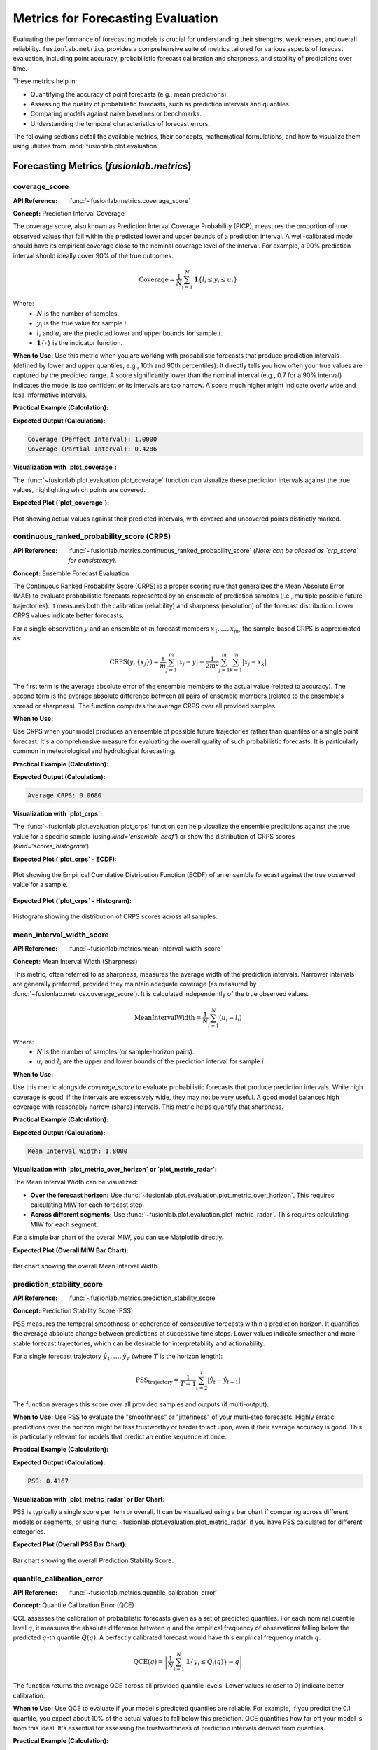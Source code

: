 .. _user_guide_metrics:

=======================================
Metrics for Forecasting Evaluation
=======================================

Evaluating the performance of forecasting models is crucial for
understanding their strengths, weaknesses, and overall reliability.
``fusionlab.metrics`` provides a comprehensive suite of metrics tailored
for various aspects of forecast evaluation, including point accuracy,
probabilistic forecast calibration and sharpness, and stability of
predictions over time.

These metrics help in:

* Quantifying the accuracy of point forecasts (e.g., mean predictions).
* Assessing the quality of probabilistic forecasts, such as prediction
  intervals and quantiles.
* Comparing models against naive baselines or benchmarks.
* Understanding the temporal characteristics of forecast errors.

The following sections detail the available metrics, their concepts,
mathematical formulations, and how to visualize them using utilities
from :mod:`fusionlab.plot.evaluation`.

Forecasting Metrics (`fusionlab.metrics`)
------------------------------------------

.. _metric_coverage_score:

coverage_score
~~~~~~~~~~~~~~~~
:API Reference: :func:`~fusionlab.metrics.coverage_score`

**Concept:** Prediction Interval Coverage

The coverage score, also known as Prediction Interval Coverage
Probability (PICP), measures the proportion of true observed values
that fall within the predicted lower and upper bounds of a prediction
interval. A well-calibrated model should have its empirical coverage
close to the nominal coverage level of the interval. For example,
a 90% prediction interval should ideally cover 90% of the true outcomes.

.. math::
   \text{Coverage} = \frac{1}{N} \sum_{i=1}^{N}
   \mathbf{1}\{ l_i \le y_i \le u_i \}

Where:
 - :math:`N` is the number of samples.
 - :math:`y_i` is the true value for sample :math:`i`.
 - :math:`l_i` and :math:`u_i` are the predicted lower and upper
   bounds for sample :math:`i`.
 - :math:`\mathbf{1}\{\cdot\}` is the indicator function.

**When to Use:**
Use this metric when you are working with probabilistic forecasts that
produce prediction intervals (defined by lower and upper quantiles,
e.g., 10th and 90th percentiles). It directly tells you how often your
true values are captured by the predicted range. A score significantly
lower than the nominal interval (e.g., 0.7 for a 90% interval) indicates
the model is too confident or its intervals are too narrow. A score
much higher might indicate overly wide and less informative intervals.

**Practical Example (Calculation):**

.. code-block:: python
   :linenos:

   import numpy as np
   from fusionlab.metrics import coverage_score

   y_true_cs = np.array([10, 12, 11, 9, 15, 13, 14])
   # Example 90% prediction interval (e.g., from q05 and q95)
   y_lower_cs = np.array([9,  11, 10,  8, 14, 11, 13])
   y_upper_cs = np.array([11, 13, 12, 10, 16, 15, 15])

   # Case 1: All actuals within bounds
   score_perfect_cs = coverage_score(y_true_cs, y_lower_cs, y_upper_cs, verbose=0)
   print(f"Coverage (Perfect Interval): {score_perfect_cs:.4f}")

   # Case 2: Some actuals outside bounds
   y_true_cs_miss = np.array([10, 13.5, 11, 7.5, 15, 16, 12]) # 2nd, 4th, 6th, 7th miss
   score_partial_cs = coverage_score(y_true_cs_miss, y_lower_cs, y_upper_cs, verbose=0)
   print(f"Coverage (Partial Interval): {score_partial_cs:.4f}")

**Expected Output (Calculation):**

.. code-block:: text

   Coverage (Perfect Interval): 1.0000
   Coverage (Partial Interval): 0.4286

**Visualization with `plot_coverage`:**

The :func:`~fusionlab.plot.evaluation.plot_coverage` function can
visualize these prediction intervals against the true values,
highlighting which points are covered.

.. code-block:: python
   :linenos:

   import matplotlib.pyplot as plt
   from fusionlab.plot.evaluation import plot_coverage 

   # Using data from Case 2 above
   # For plotting, it's often useful to have a time or sample index
   sample_indices_cs = np.arange(len(y_true_cs_miss))

   fig_cs, ax_cs = plt.subplots(figsize=(10, 5))
   plot_coverage(
       y_true=y_true_cs_miss,
       y_lower=y_lower_cs,
       y_upper=y_upper_cs,
       sample_indices=sample_indices_cs, # Optional x-axis values
       title="Prediction Interval Coverage Visualization",
       xlabel="Sample Index",
       ylabel="Value",
       ax=ax_cs, # Pass the created Axes object
       verbose=0
   )
   # To save for documentation:
   # plt.savefig("docs/source/images/metric_coverage_plot.png")
   plt.show()

**Expected Plot (`plot_coverage`):**

.. figure:: ../../images/metric_coverage_plot.png
   :alt: Visualization of Prediction Interval Coverage
   :align: center
   :width: 80%

   Plot showing actual values against their predicted intervals, with
   covered and uncovered points distinctly marked.

.. raw:: html

   <hr style="margin-top: 1.5em; margin-bottom: 1.5em;">

.. _metric_continuous_ranked_probability_score:

continuous_ranked_probability_score (CRPS)
~~~~~~~~~~~~~~~~~~~~~~~~~~~~~~~~~~~~~~~~~~~~
:API Reference: :func:`~fusionlab.metrics.continuous_ranked_probability_score`
   *(Note: can be aliased as `crp_score` for consistency).*

**Concept:** Ensemble Forecast Evaluation

The Continuous Ranked Probability Score (CRPS) is a proper scoring rule
that generalizes the Mean Absolute Error (MAE) to evaluate probabilistic
forecasts represented by an ensemble of prediction samples (i.e.,
multiple possible future trajectories). It measures both the calibration
(reliability) and sharpness (resolution) of the forecast distribution.
Lower CRPS values indicate better forecasts.

For a single observation :math:`y` and an ensemble of :math:`m`
forecast members :math:`x_1, \dots, x_m`, the sample-based CRPS is
approximated as:

.. math::
   \mathrm{CRPS}(y, \{x_j\}) = \frac{1}{m}\sum_{j=1}^{m} |x_j - y|
   - \frac{1}{2m^2}\sum_{j=1}^{m}\sum_{k=1}^{m} |x_j - x_k|

The first term is the average absolute error of the ensemble members
to the actual value (related to accuracy). The second term is the
average absolute difference between all pairs of ensemble members
(related to the ensemble's spread or sharpness). The function computes
the average CRPS over all provided samples.

**When to Use:**

Use CRPS when your model produces an ensemble of possible future
trajectories rather than quantiles or a single point forecast. It's a
comprehensive measure for evaluating the overall quality of such
probabilistic forecasts. It is particularly common in meteorological
and hydrological forecasting.

**Practical Example (Calculation):**

.. code-block:: python
   :linenos:

   import numpy as np
   from fusionlab.metrics import continuous_ranked_probability_score

   y_true_crps = np.array([0.5, 0.0, 1.0])
   # Ensemble predictions: (n_samples, n_ensemble_members)
   # For multi-step, this would be (n_samples, n_horizon_steps, n_ensemble_members)
   # The current crp_score might expect 2D y_pred_ensemble if averaging over horizon.
   # For this example, let's assume single-step or already aggregated over horizon.
   y_pred_ensemble_crps = np.array([
       [0.0, 0.2, 0.4, 0.6, 0.8],  # Ensemble for y_true = 0.5
       [-0.2, 0.0, 0.1, 0.2, 0.3], # Ensemble for y_true = 0.0
       [0.8, 0.9, 1.0, 1.1, 1.2]   # Ensemble for y_true = 1.0
   ])

   score_crps = continuous_ranked_probability_score(
       y_true_crps, y_pred_ensemble_crps, verbose=0
       )
   print(f"Average CRPS: {score_crps:.4f}")

**Expected Output (Calculation):**

.. code-block:: text

   Average CRPS: 0.0680

**Visualization with `plot_crps`:**

The :func:`~fusionlab.plot.evaluation.plot_crps` function can help
visualize the ensemble predictions against the true value for a specific
sample (using `kind='ensemble_ecdf'`) or show the distribution of CRPS
scores (`kind='scores_histogram'`).

.. code-block:: python
   :linenos:

   import matplotlib.pyplot as plt
   from fusionlab.plot.evaluation import plot_crps 

   # Using data from the calculation example above
   # Plot ECDF for the first sample
   fig_crps1, ax_crps1 = plt.subplots(figsize=(8, 6))
   plot_crps(
       y_true=y_true_crps,
       y_pred_ensemble=y_pred_ensemble_crps,
       kind='ensemble_ecdf', # Plot ECDF of ensemble vs true value
       sample_idx=0,         # Plot for the first sample
       title=f"CRPS: Ensemble ECDF vs True Value (Sample 0)",
       ax=ax_crps1,
       verbose=0
   )
   # To save for documentation:
   # plt.savefig("docs/source/images/metric_crps_ecdf_plot.png")
   plt.show()

   # Plot histogram of CRPS scores (if crps_values are pre-calculated)
   # First, calculate CRPS for each sample individually
   all_crps_scores = []
   for i in range(len(y_true_crps)):
       single_true = np.array([y_true_crps[i]])
       single_ensemble = y_pred_ensemble_crps[i:i+1, :] # Keep 2D for function
       all_crps_scores.append(
           continuous_ranked_probability_score(single_true, single_ensemble)
           )
   all_crps_scores = np.array(all_crps_scores)

   fig_crps2, ax_crps2 = plt.subplots(figsize=(8, 5))
   plot_crps(
       y_true=y_true_crps, # Still needed for context if show_score=True
       y_pred_ensemble=y_pred_ensemble_crps, # Not strictly needed if metric_values given
       metric_values=all_crps_scores, # Pass pre-calculated scores
       kind='scores_histogram',
       title="Distribution of CRPS Scores",
       ax=ax_crps2,
       verbose=0
   )
   # To save for documentation:
   # plt.savefig("docs/source/images/metric_crps_histogram_plot.png")
   plt.show()

**Expected Plot (`plot_crps` - ECDF):**

.. figure:: ../../images/metric_crps_ecdf_plot.png
   :alt: Visualization of CRPS Ensemble ECDF
   :align: center
   :width: 70%

   Plot showing the Empirical Cumulative Distribution Function (ECDF)
   of an ensemble forecast against the true observed value for a sample.

**Expected Plot (`plot_crps` - Histogram):**

.. figure:: ../../images/metric_crps_histogram_plot.png
   :alt: Visualization of CRPS Scores Histogram
   :align: center
   :width: 70%

   Histogram showing the distribution of CRPS scores across all samples.

.. raw:: html

   <hr style="margin-top: 1.5em; margin-bottom: 1.5em;">

mean_interval_width_score
~~~~~~~~~~~~~~~~~~~~~~~~~~~~
:API Reference: :func:`~fusionlab.metrics.mean_interval_width_score`

**Concept:** Mean Interval Width (Sharpness)

This metric, often referred to as sharpness, measures the average
width of the prediction intervals. Narrower intervals are generally
preferred, provided they maintain adequate coverage (as measured by
:func:`~fusionlab.metrics.coverage_score`). It is calculated
independently of the true observed values.

.. math::
   \mathrm{MeanIntervalWidth} = \frac{1}{N} \sum_{i=1}^{N} (u_i - l_i)

Where:
 - :math:`N` is the number of samples (or sample-horizon pairs).
 - :math:`u_i` and :math:`l_i` are the upper and lower bounds of the
   prediction interval for sample :math:`i`.

**When to Use:**

Use this metric alongside `coverage_score` to evaluate probabilistic
forecasts that produce prediction intervals. While high coverage is
good, if the intervals are excessively wide, they may not be very
useful. A good model balances high coverage with reasonably narrow
(sharp) intervals. This metric helps quantify that sharpness.

**Practical Example (Calculation):**

.. code-block:: python
   :linenos:

   import numpy as np
   from fusionlab.metrics import mean_interval_width_score

   y_lower_miw = np.array([9, 11, 10, 8, 13])
   y_upper_miw = np.array([11, 13, 12, 10, 14])
   # Widths: [2, 2, 2, 2, 1]

   score_miw = mean_interval_width_score(y_lower_miw, y_upper_miw, verbose=0)
   print(f"Mean Interval Width: {score_miw:.4f}")

**Expected Output (Calculation):**

.. code-block:: text

   Mean Interval Width: 1.8000

**Visualization with `plot_metric_over_horizon` or `plot_metric_radar`:**

The Mean Interval Width can be visualized:

* **Over the forecast horizon:** Use
  :func:`~fusionlab.plot.evaluation.plot_metric_over_horizon`.
  This requires calculating MIW for each forecast step.
* **Across different segments:** Use
  :func:`~fusionlab.plot.evaluation.plot_metric_radar`. This
  requires calculating MIW for each segment.

For a simple bar chart of the overall MIW, you can use Matplotlib directly.

.. code-block:: python
   :linenos:

   import matplotlib.pyplot as plt
   from fusionlab.plot.evaluation import plot_metric_over_horizon
   from fusionlab.nn.utils import format_predictions_to_dataframe # For df structure

   # Assume y_true_val, y_lower_val, y_upper_val are (Samples, Horizon)
   # For plot_metric_over_horizon, we need a forecast_df
   # Let's simulate a forecast_df for this visualization
   B, H = 5, 4 # 5 samples, 4 horizon steps
   y_true_dummy = np.random.rand(B, H)
   y_lower_dummy = y_true_dummy - np.random.rand(B, H) * 0.5
   y_upper_dummy = y_true_dummy + np.random.rand(B, H) * 0.5

   # Create a dummy forecast_df (simplified)
   # In practice, use format_predictions_to_dataframe
   rows = []
   for i in range(B):
       for h_step in range(H):
           rows.append({
               'sample_idx': i,
               'forecast_step': h_step + 1,
               'target_actual': y_true_dummy[i, h_step],
               'target_q_lower': y_lower_dummy[i, h_step], # Example name
               'target_q_upper': y_upper_dummy[i, h_step]  # Example name
           })
   df_for_miw_plot = pd.DataFrame(rows)

   # Custom metric function for MIW to pass to plot_metric_over_horizon
   def miw_for_plot(y_true, y_pred_dict): # y_pred_dict will contain q_lower, q_upper
       return mean_interval_width_score(
           y_pred_dict['target_q_lower'], y_pred_dict['target_q_upper']
           )

   # This requires plot_metric_over_horizon to handle y_pred_dict
   # or a more specific plot function for interval metrics.
   # For simplicity, let's plot the overall MIW as a bar.
   overall_miw = mean_interval_width_score(
       df_for_miw_plot['target_q_lower'], df_for_miw_plot['target_q_upper']
       )

   fig_miw, ax_miw = plt.subplots(figsize=(6,4))
   ax_miw.bar(['Overall MIW'], [overall_miw], color='skyblue')
   ax_miw.set_title('Mean Interval Width (Overall)')
   ax_miw.set_ylabel('Average Width')
   ax_miw.text(0, overall_miw + 0.05, f'{overall_miw:.2f}', ha='center')
   plt.grid(axis='y', linestyle='--')
   # plt.savefig("docs/source/images/metric_miw_plot.png")
   plt.show()

**Expected Plot (Overall MIW Bar Chart):**

.. figure:: ../../images/metric_miw_plot.png
   :alt: Visualization of Mean Interval Width
   :align: center
   :width: 60%

   Bar chart showing the overall Mean Interval Width.

.. raw:: html

   <hr style="margin-top: 1.5em; margin-bottom: 1.5em;">

.. _metric_prediction_stability_score:

prediction_stability_score
~~~~~~~~~~~~~~~~~~~~~~~~~~~~
:API Reference: :func:`~fusionlab.metrics.prediction_stability_score`

**Concept:** Prediction Stability Score (PSS)

PSS measures the temporal smoothness or coherence of consecutive
forecasts within a prediction horizon. It quantifies the average
absolute change between predictions at successive time steps. Lower
values indicate smoother and more stable forecast trajectories, which
can be desirable for interpretability and actionability.

For a single forecast trajectory :math:`\hat{y}_1, \dots, \hat{y}_T`
(where :math:`T` is the horizon length):

.. math::
   \mathrm{PSS}_{\text{trajectory}} = \frac{1}{T-1} \sum_{t=2}^{T}
   |\hat{y}_{t} - \hat{y}_{t-1}|

The function averages this score over all provided samples and outputs
(if multi-output).

**When to Use:**
Use PSS to evaluate the "smoothness" or "jitteriness" of your
multi-step forecasts. Highly erratic predictions over the horizon might
be less trustworthy or harder to act upon, even if their average
accuracy is good. This is particularly relevant for models that predict
an entire sequence at once.

**Practical Example (Calculation):**

.. code-block:: python
   :linenos:

   import numpy as np
   from fusionlab.metrics import prediction_stability_score

   y_pred_pss = np.array([
       [1, 1.1, 1.3, 1.4, 1.6], # Smooth
       [2, 3,   2,   3,   2],   # Jittery
       [5, 4.9, 4.8, 4.7, 4.6]  # Smooth (decreasing)
   ])
   # PSS for row 0: (|0.1|+|0.2|+|0.1|+|0.2|)/4 = 0.6/4 = 0.15
   # PSS for row 1: (|1|+|1|+|1|+|1|)/4 = 4/4 = 1.0
   # PSS for row 2: (|-0.1|+|-0.1|+|-0.1|+|-0.1|)/4 = 0.4/4 = 0.1
   # Overall PSS = (0.15 + 1.0 + 0.1) / 3 = 1.25 / 3

   score_pss = prediction_stability_score(y_pred_pss, verbose=0)
   print(f"PSS: {score_pss:.4f}")

**Expected Output (Calculation):**

.. code-block:: text

   PSS: 0.4167

**Visualization with `plot_metric_radar` or Bar Chart:**

PSS is typically a single score per item or overall. It can be
visualized using a bar chart if comparing across different models or
segments, or using :func:`~fusionlab.plot.evaluation.plot_metric_radar`
if you have PSS calculated for different categories.

.. code-block:: python
   :linenos:

   import matplotlib.pyplot as plt

   fig_pss, ax_pss = plt.subplots(figsize=(6,4))
   ax_pss.bar(['Overall PSS'], [score_pss], color='lightcoral')
   ax_pss.set_title('Prediction Stability Score (Overall)')
   ax_pss.set_ylabel('Average Step-to-Step Change')
   ax_pss.text(0, score_pss + 0.01, f'{score_pss:.2f}', ha='center')
   plt.grid(axis='y', linestyle='--')
   # plt.savefig("docs/source/images/metric_pss_plot.png")
   plt.show()

**Expected Plot (Overall PSS Bar Chart):**

.. figure:: ../../images/metric_pss_plot.png
   :alt: Visualization of Prediction Stability Score
   :align: center
   :width: 60%

   Bar chart showing the overall Prediction Stability Score.

.. raw:: html

   <hr style="margin-top: 1.5em; margin-bottom: 1.5em;">

.. _metric_quantile_calibration_error:

quantile_calibration_error
~~~~~~~~~~~~~~~~~~~~~~~~~~
:API Reference: :func:`~fusionlab.metrics.quantile_calibration_error`

**Concept:** Quantile Calibration Error (QCE)

QCE assesses the calibration of probabilistic forecasts given as a set
of predicted quantiles. For each nominal quantile level :math:`q`, it
measures the absolute difference between :math:`q` and the empirical
frequency of observations falling below the predicted :math:`q`-th
quantile :math:`\hat{Q}(q)`. A perfectly calibrated forecast would have
this empirical frequency match :math:`q`.

.. math::
   \mathrm{QCE}(q) = \left| \frac{1}{N} \sum_{i=1}^{N}
   \mathbf{1}\{y_i \le \hat{Q}_i(q)\} - q \right|

The function returns the average QCE across all provided quantile levels.
Lower values (closer to 0) indicate better calibration.

**When to Use:**
Use QCE to evaluate if your model's predicted quantiles are reliable.
For example, if you predict the 0.1 quantile, you expect about 10% of
the actual values to fall below this prediction. QCE quantifies how
far off your model is from this ideal. It's essential for assessing
the trustworthiness of prediction intervals derived from quantiles.

**Practical Example (Calculation):**

.. code-block:: python
   :linenos:

   import numpy as np
   from fusionlab.metrics import quantile_calibration_error

   y_true_qce = np.array([1, 2, 3, 4, 5, 6, 7, 8, 9, 10])
   quantiles_qce = np.array([0.25, 0.5, 0.75])
   y_pred_quantiles_qce = np.array([
       [1.5, 4.5, 7.5], [2.0, 5.0, 8.0], [2.5, 5.5, 8.5],
       [3.0, 6.0, 9.0], [3.5, 6.5, 9.5], [4.0, 7.0, 10.0],
       [4.5, 7.5, 10.5],[5.0, 8.0, 11.0],[5.5, 8.5, 11.5],
       [6.0, 9.0, 12.0]
   ])
   score_qce = quantile_calibration_error(
       y_true_qce, y_pred_quantiles_qce, quantiles_qce, verbose=0
       )
   print(f"Average QCE: {score_qce:.4f}")

**Expected Output (Calculation):**

.. code-block:: text

   Average QCE: 0.2000

**Visualization with `plot_quantile_calibration`:**

The :func:`~fusionlab.plot.evaluation.plot_quantile_calibration`
function creates a reliability diagram, plotting the observed
proportion of actuals below each predicted quantile against the
nominal quantile level.

.. code-block:: python
   :linenos:

   import matplotlib.pyplot as plt
   from fusionlab.plot.evaluation import plot_quantile_calibration

   # Using data from the calculation example above
   fig_qce, ax_qce = plt.subplots(figsize=(7, 7))
   plot_quantile_calibration(
       y_true=y_true_qce,
       y_pred_quantiles=y_pred_quantiles_qce,
       quantiles=quantiles_qce,
       title="Quantile Calibration Reliability Diagram",
       ax=ax_qce,
       verbose=0
   )
   # plt.savefig("docs/source/images/metric_qce_plot.png")
   plt.show()

**Expected Plot (`plot_quantile_calibration`):**

.. figure:: ../../images/metric_qce_plot.png
   :alt: Quantile Calibration Reliability Diagram
   :align: center
   :width: 70%

   Reliability diagram showing observed vs. nominal proportions for
   different quantiles. Points closer to the diagonal indicate better
   calibration.

.. raw:: html

   <hr style="margin-top: 1.5em; margin-bottom: 1.5em;">

.. _metric_theils_u_score:

theils_u_score
~~~~~~~~~~~~~~~~~
:API Reference: :func:`~fusionlab.metrics.theils_u_score`

**Concept:** Theil's U Statistic

Theil's U statistic is a relative accuracy measure that compares the
forecast to a naive persistence model (random walk forecast, where the
forecast for the next period is the current period's actual value).
It is the ratio of the Root Mean Squared Error (RMSE) of the model's
forecast to the RMSE of the naive forecast.

.. math::
   U = \sqrt{ \frac{\sum_{i,o,t}(y_{i,o,t} - \hat{y}_{i,o,t})^2}
   {\sum_{i,o,t}(y_{i,o,t} - y_{i,o,t-1})^2} }

Where sums are over valid samples :math:`i`, outputs :math:`o`, and
time steps :math:`t \ge 2` (or :math:`t \ge \text{lag}+1` if a different
lag is used for the naive model).
 - :math:`U < 1`: Forecast is better than the naive model.
 - :math:`U = 1`: Forecast is as good as the naive model.
 - :math:`U > 1`: Forecast is worse than the naive model.

**When to Use:**

Use Theil's U to understand if your sophisticated forecasting model is
actually providing more value than a very simple baseline (like
predicting the last known value). It's a good sanity check, especially
for time series that exhibit strong persistence. A U score greater than
1 is a strong indication that the model needs improvement or is not
suitable for the data.

**Practical Example (Calculation):**

.. code-block:: python
   :linenos:

   import numpy as np
   from fusionlab.metrics import theils_u_score

   # 2 samples, 4-step horizon, 1 output dim
   y_true_u = np.array([[1,2,3,4],[2,2,2,2]])
   y_pred_u = np.array([[1,2,3,5],[2,1,2,3]])

   score_u = theils_u_score(y_true_u, y_pred_u, verbose=0)
   print(f"Theil's U: {score_u:.4f}")

**Expected Output (Calculation):**

.. code-block:: text

   Theil's U: 1.0000

**Visualization with `plot_theils_u_score`:**

The :func:`~fusionlab.plot.evaluation.plot_theils_u_score` function
can display Theil's U as a bar chart, often with a reference line at 1.0.

.. code-block:: python
   :linenos:

   import matplotlib.pyplot as plt
   from fusionlab.plot.evaluation import plot_theils_u_score

   # Using data from the calculation example above
   fig_u, ax_u = plt.subplots(figsize=(6, 5))
   plot_theils_u_score(
       y_true=y_true_u, # Required if metric_values is None
       y_pred=y_pred_u, # Required if metric_values is None
       # metric_values=score_u, # Can pass pre-calculated score
       title="Theil's U Statistic Example",
       ax=ax_u,
       verbose=0
   )
   # plt.savefig("docs/source/images/metric_theils_u_plot.png")
   plt.show()

**Expected Plot (`plot_theils_u_score`):**

.. figure:: ../../images/metric_theils_u_plot.png
   :alt: Theil's U Statistic Visualization
   :align: center
   :width: 60%

   Bar chart showing Theil's U statistic, with a reference line at 1.0.

.. raw:: html

   <hr style="margin-top: 1.5em; margin-bottom: 1.5em;">

.. _metric_time_weighted_accuracy_score:

time_weighted_accuracy_score
~~~~~~~~~~~~~~~~~~~~~~~~~~~~
:API Reference: :func:`~fusionlab.metrics.time_weighted_accuracy_score`

**Concept:** Time-Weighted Accuracy (TWA) Score

TWA evaluates classification accuracy over sequences, applying
time-dependent weights. This is useful when the importance of correct
predictions varies across the time horizon (e.g., earlier predictions
in a sequence might be more critical).

For a single sample :math:`i`, output :math:`o`, the TWA is:
.. math::
   \mathrm{TWA}_{io} = \sum_{t=1}^{T_{steps}} w_t \cdot
   \mathbf{1}\{y_{i,o,t} = \hat{y}_{i,o,t}\}

Where :math:`w_t` are normalized time weights (summing to 1 over the
horizon). The final score is an average over samples and possibly
outputs. Higher scores (closer to 1) are better.

**When to Use:**
Use this metric for evaluating sequential classification tasks where
the accuracy at different time steps within the sequence has varying
importance. For example, in predicting a sequence of states, correctly
predicting the initial states might be more valuable.

**Practical Example (Calculation):**

.. code-block:: python
   :linenos:

   import numpy as np
   from fusionlab.metrics import time_weighted_accuracy_score as twa_score

   y_true_twa = np.array([[1, 0, 1], [0, 1, 1]]) # 2 samples, 3 timesteps
   y_pred_twa = np.array([[1, 1, 1], [0, 1, 0]])

   score_default_twa = twa_score(y_true_twa, y_pred_twa, verbose=0)
   print(f"TWA (default 'inverse_time' weights): {score_default_twa:.4f}")

   custom_weights_twa = np.array([0.6, 0.3, 0.1]) # Must sum to 1
   score_custom_twa = twa_score(
       y_true_twa, y_pred_twa, time_weights=custom_weights_twa, verbose=0
       )
   print(f"TWA (custom weights [0.6, 0.3, 0.1]): {score_custom_twa:.4f}")

**Expected Output (Calculation):**

.. code-block:: text

   TWA (default 'inverse_time' weights): 0.7727
   TWA (custom weights [0.6, 0.3, 0.1]): 0.8000

**Visualization with `plot_time_weighted_metric`:**

The :func:`~fusionlab.plot.evaluation.plot_time_weighted_metric`
function can visualize how the accuracy (or its components) and weights
evolve over the time steps.

.. code-block:: python
   :linenos:

   import matplotlib.pyplot as plt
   from fusionlab.plot.evaluation import plot_time_weighted_metric

   # Using data from the calculation example above
   fig_twa, ax_twa = plt.subplots(figsize=(10, 5))
   plot_time_weighted_metric(
       metric_type='accuracy', # Specify the metric
       y_true=y_true_twa,
       y_pred=y_pred_twa,
       time_weights='inverse_time', # Can also pass custom_weights_twa
       kind='time_profile', # Show accuracy profile over time steps
       title="Time-Weighted Accuracy Profile",
       ax=ax_twa,
       verbose=0
   )
   # To save for documentation:
   # plt.savefig("docs/source/images/metric_twa_plot.png")
   plt.show()

**Expected Plot (`plot_time_weighted_metric` for TWA):**

.. figure:: ../../images/metric_twa_plot.png
   :alt: Time-Weighted Accuracy Profile
   :align: center
   :width: 70%

   Plot showing the accuracy at each time step along with the
   time weights applied.

.. raw:: html

   <hr style="margin-top: 1.5em; margin-bottom: 1.5em;">

.. _metric_time_weighted_interval_score:

time_weighted_interval_score
~~~~~~~~~~~~~~~~~~~~~~~~~~~~
:API Reference: :func:`~fusionlab.metrics.time_weighted_interval_score`

**Concept:** Time-Weighted Interval Score (TWIS)

TWIS extends the Weighted Interval Score (WIS) by applying
time-dependent weights to the WIS calculated at each time step.
It evaluates probabilistic forecasts (median and prediction intervals)
over a time horizon, emphasizing performance at certain horizons.
WIS itself considers both sharpness (interval width) and calibration
(coverage of multiple intervals). Lower scores are better.

The WIS for a single observation :math:`y`, median :math:`m`, and
:math:`K` prediction intervals (defined by lower bounds :math:`l_k`
and upper bounds :math:`u_k` with nominal coverages :math:`1-\alpha_k`) is:

.. math::
   \mathrm{WIS}(y, m, \text{intervals}) = \frac{1}{K+0.5} \left(
     |y-m| + \sum_{k=1}^K \frac{\alpha_k}{2} \mathrm{IS}_{\alpha_k}(y, l_k, u_k)
   \right)
   
(Note: The original formula in the prompt had :math:`K+1` in the denominator
and different weighting for IS. The formula above is a common representation.
The exact formula used by `fusionlab.metrics.weighted_interval_score` should
be checked for precise interpretation.)

TWIS then calculates :math:`\mathrm{WIS}_{iot}` for each sample :math:`i`,
output :math:`o`, and time step :math:`t`, and applies time weights:

.. math::
   \mathrm{TWIS}_{io} = \sum_{t=1}^{T_{steps}} w_t \cdot \mathrm{WIS}_{iot}

Where :math:`w_t` are normalized time weights.

**When to Use:**
Use TWIS when evaluating multi-step probabilistic forecasts that provide
a median and multiple prediction intervals (defined by quantiles), and
when the importance of forecast quality varies across the forecast
horizon. It provides a single score summarizing both calibration and
sharpness, weighted by time.

**Practical Example (Calculation):**

.. code-block:: python
   :linenos:

   import numpy as np
   from fusionlab.metrics import time_weighted_interval_score

   # 2 samples, 1 output (implicit in y_true shape), 2 timesteps
   y_true_twis = np.array([[10, 11], [20, 22]])
   y_median_twis = np.array([[10, 11.5], [19, 21.5]])
   # For K=1 interval, alpha=0.2 (80% PI)
   alphas_twis = np.array([0.2])
   # y_lower/upper shape: (n_samples, n_outputs_dummy=1, K_intervals=1, n_timesteps)
   # The function expects (n_samples, K_intervals, n_timesteps)
   y_lower_twis = np.array([[[9, 10]], [[18, 20]]]) # (2, 1, 2)
   y_upper_twis = np.array([[[11, 12]], [[20, 23]]])# (2, 1, 2)

   score_twis = time_weighted_interval_score(
       y_true_twis, y_median_twis, y_lower_twis, y_upper_twis, alphas_twis,
       time_weights=None, verbose=0 # None -> uniform weights
   )
   print(f"TWIS (uniform time weights): {score_twis:.4f}")

**Expected Output (Calculation):**
*(Calculation based on the provided example values and a common WIS formula)*

.. code-block:: text

   TWIS (uniform time weights): 0.3625

**Visualization with `plot_time_weighted_metric`:**

Use :func:`~fusionlab.plot.evaluation.plot_time_weighted_metric`
with `metric_type='interval_score'`.

.. code-block:: python
   :linenos:

   import matplotlib.pyplot as plt
   from fusionlab.plot.evaluation import plot_time_weighted_metric

   # Using data from the calculation example above
   fig_twis, ax_twis = plt.subplots(figsize=(10, 5))
   plot_time_weighted_metric(
       metric_type='interval_score',
       y_true=y_true_twis,
       y_median=y_median_twis,
       y_lower=y_lower_twis,
       y_upper=y_upper_twis,
       alphas=alphas_twis,
       time_weights=None, # Uniform weights
       kind='profile',
       title="Time-Weighted Interval Score (TWIS) Profile",
       ax=ax_twis,
       verbose=0
   )
   # To save for documentation:
   # plt.savefig("docs/source/images/metric_twis_plot.png")
   plt.show()

**Expected Plot (`plot_time_weighted_metric` for TWIS):**

.. figure:: ../../images/metric_twis_plot.png
   :alt: Time-Weighted Interval Score Profile
   :align: center
   :width: 70%

   Plot showing the Weighted Interval Score at each time step,
   along with the time weights applied.

.. raw:: html

   <hr style="margin-top: 1.5em; margin-bottom: 1.5em;">

.. _metric_time_weighted_mae:

time_weighted_mean_absolute_error
~~~~~~~~~~~~~~~~~~~~~~~~~~~~~~~~~
:API Reference: :func:`~fusionlab.metrics.time_weighted_mean_absolute_error`

**Concept:** Time-Weighted Mean Absolute Error (TW-MAE)

TW-MAE calculates the mean absolute error, giving different weights to
errors at different time steps in a sequence. This is useful when
errors at certain points (e.g., early predictions in a multi-step
forecast) are considered more critical than errors at later steps.

For a single sequence :math:`i` and output :math:`o`:

.. math::
   \mathrm{TWMAE}_{io} = \sum_{t=1}^{T_{steps}}
   w_t | \hat{y}_{i,o,t} - y_{i,o,t} |

Where :math:`w_t` are normalized time weights (summing to 1 over the
horizon). The final score is an average over samples and possibly
outputs. Lower scores are better.

**When to Use:**
Apply TW-MAE when evaluating multi-step point forecasts where the
accuracy of predictions at different forecast horizons has varying
importance. For instance, short-term accuracy might be prioritized
over long-term accuracy.

**Practical Example (Calculation):**

.. code-block:: python
   :linenos:

   import numpy as np
   from fusionlab.metrics import time_weighted_mean_absolute_error

   y_true_twmae = np.array([[1, 2, 3], [2, 3, 4]])
   y_pred_twmae = np.array([[1.1, 2.2, 2.9], [1.9, 3.1, 3.8]])

   score_default_twmae = time_weighted_mean_absolute_error(
       y_true_twmae, y_pred_twmae, verbose=0
       )
   print(f"TW-MAE (default 'inverse_time' weights): {score_default_twmae:.4f}")

   custom_weights_twmae = np.array([0.5, 0.3, 0.2]) # Must sum to 1
   score_custom_twmae = time_weighted_mean_absolute_error(
       y_true_twmae, y_pred_twmae, time_weights=custom_weights_twmae, verbose=0
   )
   print(f"TW-MAE (custom weights [0.5, 0.3, 0.2]): {score_custom_twmae:.4f}")

**Expected Output (Calculation):**

.. code-block:: text

   TW-MAE (default 'inverse_time' weights): 0.1227
   TW-MAE (custom weights [0.5, 0.3, 0.2]): 0.1250

**Visualization with `plot_time_weighted_metric`:**

Use :func:`~fusionlab.plot.evaluation.plot_time_weighted_metric`
with `metric_type='mae'`.

.. code-block:: python
   :linenos:

   import matplotlib.pyplot as plt
   from fusionlab.plot.evaluation import plot_time_weighted_metric

   # Using data from the calculation example above
   fig_twmae, ax_twmae = plt.subplots(figsize=(10, 5))
   plot_time_weighted_metric(
       metric_type='mae', # Specify MAE
       y_true=y_true_twmae,
       y_pred=y_pred_twmae,
       time_weights='inverse_time', # or custom_weights_twmae
       kind='profile',
       title="Time-Weighted MAE Profile",
       ax=ax_twmae,
       verbose=0
   )
   # To save for documentation:
   # plt.savefig("docs/source/images/metric_twmae_plot.png")
   plt.show()

**Expected Plot (`plot_time_weighted_metric` for TW-MAE):**

.. figure:: ../../images/metric_twmae_plot.png
   :alt: Time-Weighted MAE Profile
   :align: center
   :width: 70%

   Plot showing the Mean Absolute Error at each time step, along with
   the time weights applied.

.. raw:: html

   <hr style="margin-top: 1.5em; margin-bottom: 1.5em;">

.. _metric_weighted_interval_score:

weighted_interval_score
~~~~~~~~~~~~~~~~~~~~~~~
:API Reference: :func:`~fusionlab.metrics.weighted_interval_score`

**Concept:** Weighted Interval Score (WIS) (Non-Time-Weighted)

WIS is a proper scoring rule for evaluating probabilistic forecasts
provided as a median and a set of central prediction intervals. It
generalizes the absolute error and considers multiple quantile levels,
balancing sharpness (interval width) and calibration (coverage of
multiple intervals). This version calculates an average score over all
provided time steps and samples, without explicit time-weighting.

.. math::
   \mathrm{WIS}(y, m, \text{intervals}) = \frac{1}{K+0.5} \left(
     |y-m| + \sum_{k=1}^K \frac{\alpha_k}{2} \mathrm{IS}_{\alpha_k}(y, l_k, u_k)
   \right)

Where :math:`m` is the median forecast, and :math:`\mathrm{IS}_{\alpha_k}`
is the interval score for the k-th prediction interval :math:`(l_k, u_k)`
with nominal coverage :math:`1-\alpha_k`. The interval score component is
typically:

.. math::
   \mathrm{IS}_{\alpha_k}(y, l_k, u_k) = (u_k - l_k) +
   \frac{2}{\alpha_k}(l_k - y)\mathbf{1}\{y < l_k\} +
   \frac{2}{\alpha_k}(y - u_k)\mathbf{1}\{y > u_k\}

Lower WIS values indicate better forecast performance.

**When to Use:**
Use WIS when you have probabilistic forecasts in the form of a median
and several symmetric prediction intervals (defined by quantiles,
leading to :math:`\alpha_k` values). It provides a single, comprehensive
score that balances the accuracy of the median forecast with the
calibration and sharpness of the prediction intervals. It's a standard
metric in challenges like the M5 competition.

**Practical Example (Calculation):**

.. code-block:: python
   :linenos:

   import numpy as np
   from fusionlab.metrics import weighted_interval_score

   y_true_wis = np.array([10, 12, 11])
   y_median_wis = np.array([10, 12, 11])
   # For K=2 intervals. y_lower/upper shape: (n_samples, K_intervals)
   y_lower_wis = np.array([[9, 8], [11, 10], [10, 9]])
   y_upper_wis = np.array([[11, 12], [13, 14], [12, 13]])
   alphas_wis = np.array([0.2, 0.5]) # Corresponds to 80% and 50% PIs

   score_wis = weighted_interval_score(
       y_true_wis, y_lower_wis, y_upper_wis, y_median_wis, alphas_wis,
       verbose=0
       )
   print(f"WIS: {score_wis:.4f}")

**Expected Output (Calculation):**

.. code-block:: text

   WIS: 0.4000

**Visualization:**

WIS is typically a single summary score. It can be visualized as a bar
chart, especially when comparing different models or segments.

.. code-block:: python
   :linenos:

   import matplotlib.pyplot as plt
   # Using score_wis from the calculation example above

   fig_wis, ax_wis = plt.subplots(figsize=(6,4))
   ax_wis.bar(['Overall WIS'], [score_wis], color='olivedrab', width=0.5)
   ax_wis.set_title('Weighted Interval Score (Overall)')
   ax_wis.set_ylabel('Score Value')
   ax_wis.text(0, score_wis, f'{score_wis:.2f}', ha='center', va='bottom')
   plt.grid(axis='y', linestyle=':', alpha=0.7)
   # To save for documentation:
   # plt.savefig("docs/source/images/metric_wis_plot.png")
   plt.show()

**Expected Plot (Overall WIS Bar Chart):**

.. figure:: ../../images/metric_wis_plot.png
   :alt: Visualization of Weighted Interval Score
   :align: center
   :width: 60%

   Bar chart showing the overall Weighted Interval Score.

.. raw:: html

   <hr style="margin-top: 1.5em; margin-bottom: 1.5em;">

